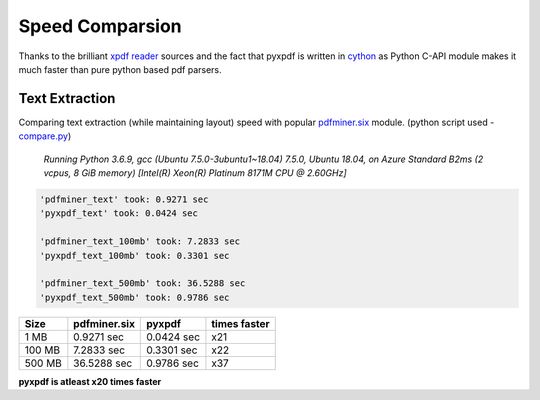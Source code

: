 Speed Comparsion
================
Thanks to the brilliant `xpdf reader`_ sources and the fact that pyxpdf is 
written in `cython`_ as Python C-API module makes it much faster than pure
python based pdf parsers.

Text Extraction
---------------

Comparing text extraction (while maintaining layout) speed with popular 
`pdfminer.six`_ module. (python script used - compare.py_)

    `Running Python 3.6.9, gcc (Ubuntu 7.5.0-3ubuntu1~18.04) 7.5.0, 
    Ubuntu 18.04, 
    on Azure Standard B2ms (2 vcpus, 8 GiB memory) 
    [Intel(R) Xeon(R) Platinum 8171M CPU @ 2.60GHz]`


.. code-block:: bash

    'pdfminer_text' took: 0.9271 sec
    'pyxpdf_text' took: 0.0424 sec

    'pdfminer_text_100mb' took: 7.2833 sec
    'pyxpdf_text_100mb' took: 0.3301 sec

    'pdfminer_text_500mb' took: 36.5288 sec
    'pyxpdf_text_500mb' took: 0.9786 sec

======  ============    ==========  ============
Size    pdfminer.six    pyxpdf      times faster
======  ============    ==========  ============
1 MB    0.9271 sec      0.0424 sec  x21
100 MB  7.2833 sec      0.3301 sec  x22
500 MB  36.5288 sec     0.9786 sec  x37
======  ============    ==========  ============

**pyxpdf is atleast x20 times faster**

.. _cython: https://cython.org/
.. _xpdf reader: https://www.xpdfreader.com/about.html
.. _pdfminer.six: https://pdfminersix.readthedocs.io/en/latest/
.. _compare.py: https://github.com/ashutoshvarma/pyxpdf/blob/master/benchmark/compare.py

